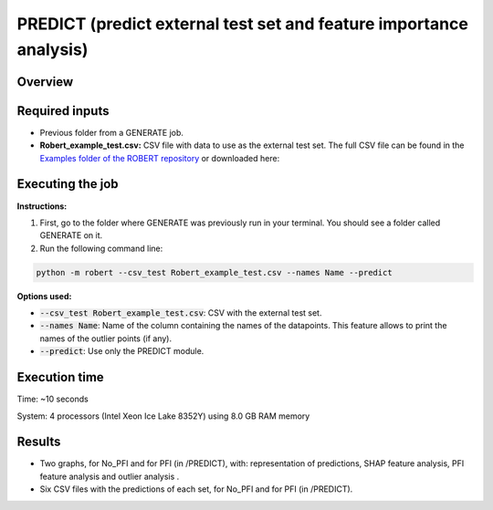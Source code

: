 PREDICT (predict external test set and feature importance analysis)
-------------------------------------------------------------------

Overview
++++++++

.. |predict| image:: ../../Modules/images/PREDICT.jpg
   :width: 600

.. centered:: |predict|

Required inputs
+++++++++++++++

.. |csv_FW_test| image:: ../images/csv_icon.jpg
   :target: ../../_static/Robert_example_test.csv
   :width: 30

* Previous folder from a GENERATE job.
* **Robert_example_test.csv:** CSV file with data to use as the external test set. The full CSV file can be found in the `Examples folder of the ROBERT repository <https://github.com/jvalegre/robert/tree/master/Examples/CSV_workflow>`__ or downloaded here: |csv_FW_test|

.. csv-table:: 
   :file: ../full_workflow/CSV/Robert_example_test.csv
   :header-rows: 1

Executing the job
+++++++++++++++++

**Instructions:**

1. First, go to the folder where GENERATE was previously run in your terminal. You should see a folder called GENERATE on it.
2. Run the following command line:

.. code:: shell

    python -m robert --csv_test Robert_example_test.csv --names Name --predict

**Options used:**

* :code:`--csv_test Robert_example_test.csv`: CSV with the external test set.  

* :code:`--names Name`: Name of the column containing the names of the datapoints. This feature allows to print the names of the outlier points (if any).  

* :code:`--predict`: Use only the PREDICT module.  

Execution time
++++++++++++++

Time: ~10 seconds

System: 4 processors (Intel Xeon Ice Lake 8352Y) using 8.0 GB RAM memory

Results
+++++++

* Two graphs, for No_PFI and for PFI (in /PREDICT), with: representation of predictions, SHAP feature analysis, PFI feature analysis and outlier analysis .
* Six CSV files with the predictions of each set, for No_PFI and for PFI (in /PREDICT).
